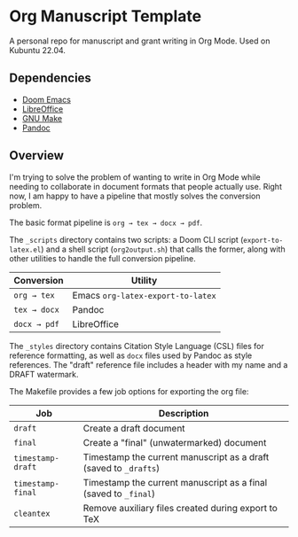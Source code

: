 * Org Manuscript Template

A personal repo for manuscript and grant writing in Org Mode. Used on Kubuntu 22.04.

** Dependencies

- [[https://github.com/doomemacs/doomemacs][Doom Emacs]]
- [[https://www.libreoffice.org][LibreOffice]]
- [[https://www.gnu.org/software/make/][GNU Make]]
- [[https://pandoc.org][Pandoc]]

** Overview

I'm trying to solve the problem of wanting to write in Org Mode while needing to collaborate in document formats that people actually use. Right now, I am happy to have a pipeline that mostly solves the conversion problem.

The basic format pipeline is =org → tex → docx → pdf=.

The =_scripts= directory contains two scripts: a Doom CLI script (=export-to-latex.el=) and a shell script (=org2output.sh=) that calls the former, along with other utilities to handle the full conversion pipeline.

| Conversion  | Utility                         |
|-------------+---------------------------------|
| =org → tex=  | Emacs =org-latex-export-to-latex= |
| =tex → docx= | Pandoc                          |
| =docx → pdf= | LibreOffice                     |

The =_styles= directory contains Citation Style Language (CSL) files for reference formatting, as well as =docx= files used by Pandoc as style references. The "draft" reference file includes a header with my name and a DRAFT watermark.

The Makefile provides a few job options for exporting the org file:

| Job             | Description                                                    |
|-----------------+----------------------------------------------------------------|
| =draft=           | Create a draft document                                        |
| =final=           | Create a "final" (unwatermarked) document                      |
| =timestamp-draft= | Timestamp the current manuscript as a draft (saved to =_drafts=) |
| =timestamp-final= | Timestamp the current manuscript as a final (saved to =_final=)  |
| =cleantex=        | Remove auxiliary files created during export to TeX            |
